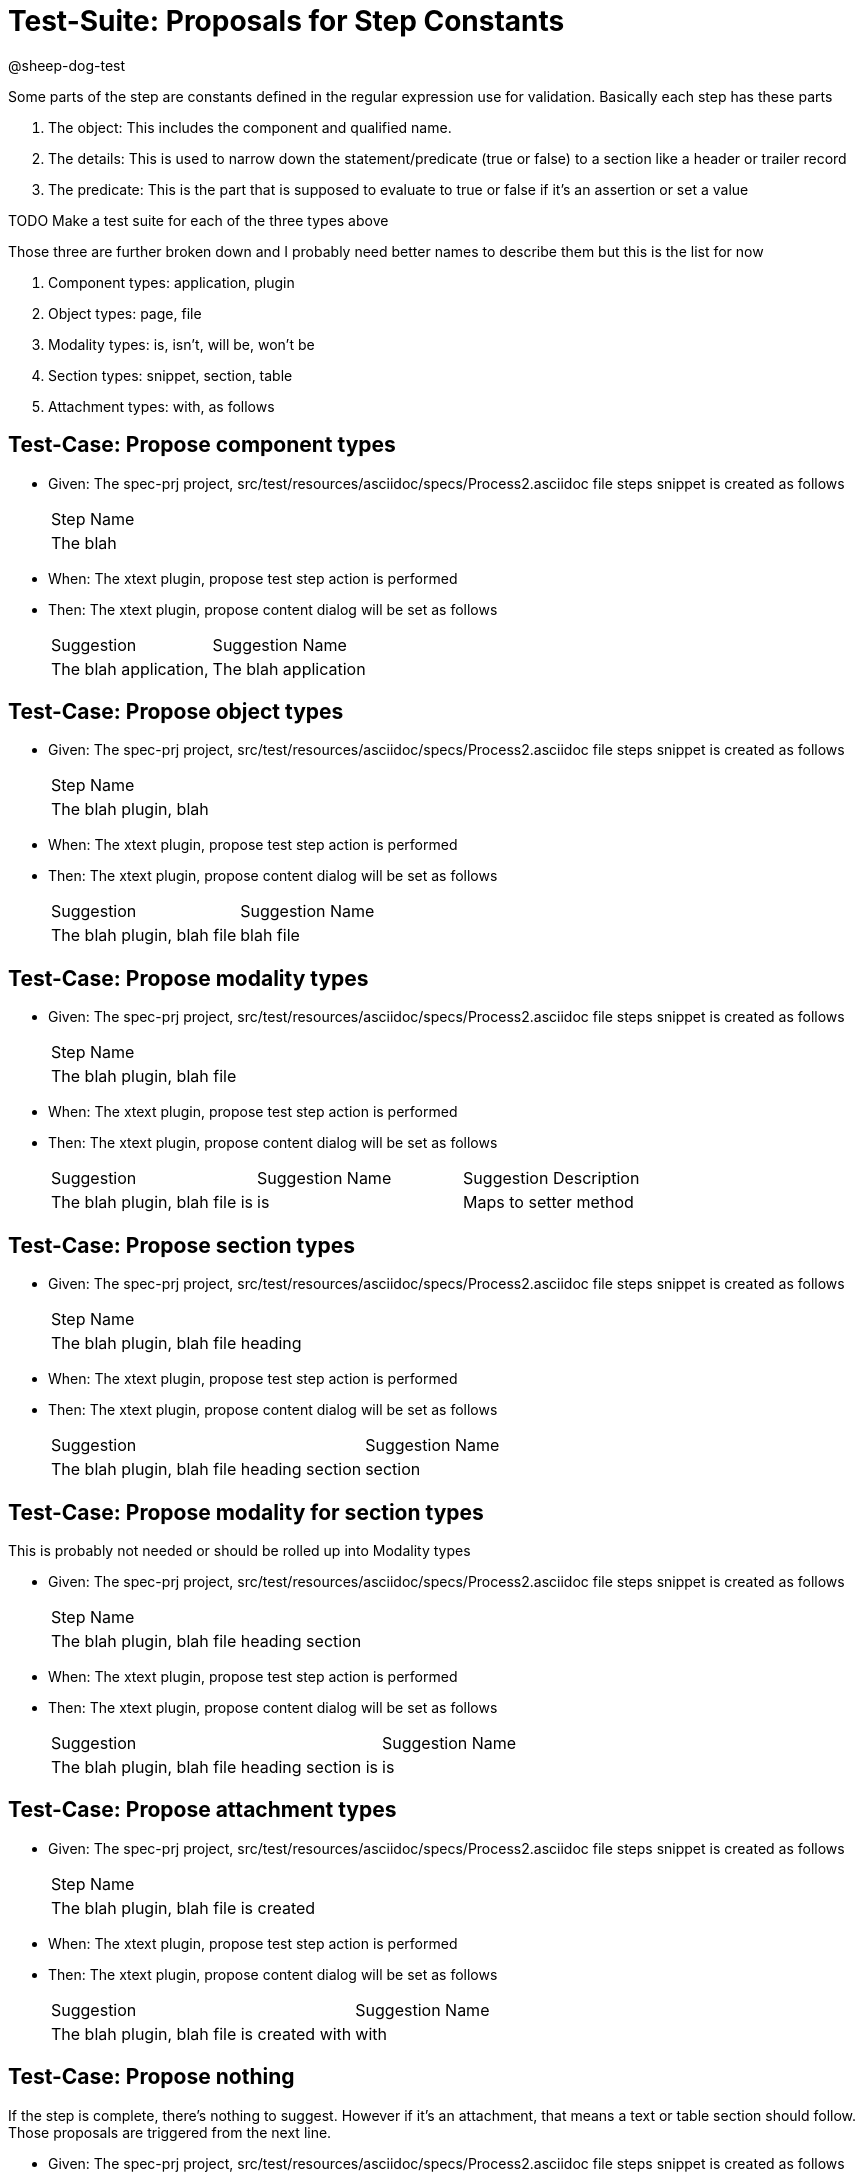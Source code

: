 = Test-Suite: Proposals for Step Constants

@sheep-dog-test

Some parts of the step are constants defined in the regular expression use for validation.
Basically each step has these parts

1. The object: This includes the component and qualified name.
2. The details: This is used to narrow down the statement/predicate (true or false) to a section like a header or trailer record
3. The predicate: This is the part that is supposed to evaluate to true or false if it's an assertion or set a value

TODO Make a test suite for each of the three types above

Those three are further broken down and I probably need better names to describe them but this is the list for now

1. Component types: application, plugin
2. Object types: page, file
3. Modality types: is, isn't, will be, won't be
4. Section types: snippet, section, table
5. Attachment types: with, as follows

== Test-Case: Propose component types

* Given: The spec-prj project, src/test/resources/asciidoc/specs/Process2.asciidoc file steps snippet is created as follows
+
|===
| Step Name
| The blah 
|===

* When: The xtext plugin, propose test step action is performed

* Then: The xtext plugin, propose content dialog will be set as follows
+
|===
| Suggestion            | Suggestion Name     
| The blah application, | The blah application
|===

== Test-Case: Propose object types

* Given: The spec-prj project, src/test/resources/asciidoc/specs/Process2.asciidoc file steps snippet is created as follows
+
|===
| Step Name            
| The blah plugin, blah
|===

* When: The xtext plugin, propose test step action is performed

* Then: The xtext plugin, propose content dialog will be set as follows
+
|===
| Suggestion                 | Suggestion Name
| The blah plugin, blah file | blah file      
|===

== Test-Case: Propose modality types

* Given: The spec-prj project, src/test/resources/asciidoc/specs/Process2.asciidoc file steps snippet is created as follows
+
|===
| Step Name                 
| The blah plugin, blah file
|===

* When: The xtext plugin, propose test step action is performed

* Then: The xtext plugin, propose content dialog will be set as follows
+
|===
| Suggestion                    | Suggestion Name | Suggestion Description
| The blah plugin, blah file is | is              | Maps to setter method 
|===

== Test-Case: Propose section types

* Given: The spec-prj project, src/test/resources/asciidoc/specs/Process2.asciidoc file steps snippet is created as follows
+
|===
| Step Name                         
| The blah plugin, blah file heading
|===

* When: The xtext plugin, propose test step action is performed

* Then: The xtext plugin, propose content dialog will be set as follows
+
|===
| Suggestion                                 | Suggestion Name
| The blah plugin, blah file heading section | section        
|===

== Test-Case: Propose modality for section types

This is probably not needed or should be rolled up into Modality types

* Given: The spec-prj project, src/test/resources/asciidoc/specs/Process2.asciidoc file steps snippet is created as follows
+
|===
| Step Name                                 
| The blah plugin, blah file heading section
|===

* When: The xtext plugin, propose test step action is performed

* Then: The xtext plugin, propose content dialog will be set as follows
+
|===
| Suggestion                                    | Suggestion Name
| The blah plugin, blah file heading section is | is             
|===

== Test-Case: Propose attachment types

* Given: The spec-prj project, src/test/resources/asciidoc/specs/Process2.asciidoc file steps snippet is created as follows
+
|===
| Step Name                            
| The blah plugin, blah file is created
|===

* When: The xtext plugin, propose test step action is performed

* Then: The xtext plugin, propose content dialog will be set as follows
+
|===
| Suggestion                                 | Suggestion Name
| The blah plugin, blah file is created with | with           
|===

== Test-Case: Propose nothing

If the step is complete, there's nothing to suggest.
However if it's an attachment, that means a text or table section should follow.
Those proposals are triggered from the next line.

* Given: The spec-prj project, src/test/resources/asciidoc/specs/Process2.asciidoc file steps snippet is created as follows
+
|===
| Step Name                                 
| The blah plugin, blah file is created with
|===

* When: The xtext plugin, propose test step action is performed

* Then: The xtext plugin, propose content dialog will be empty
